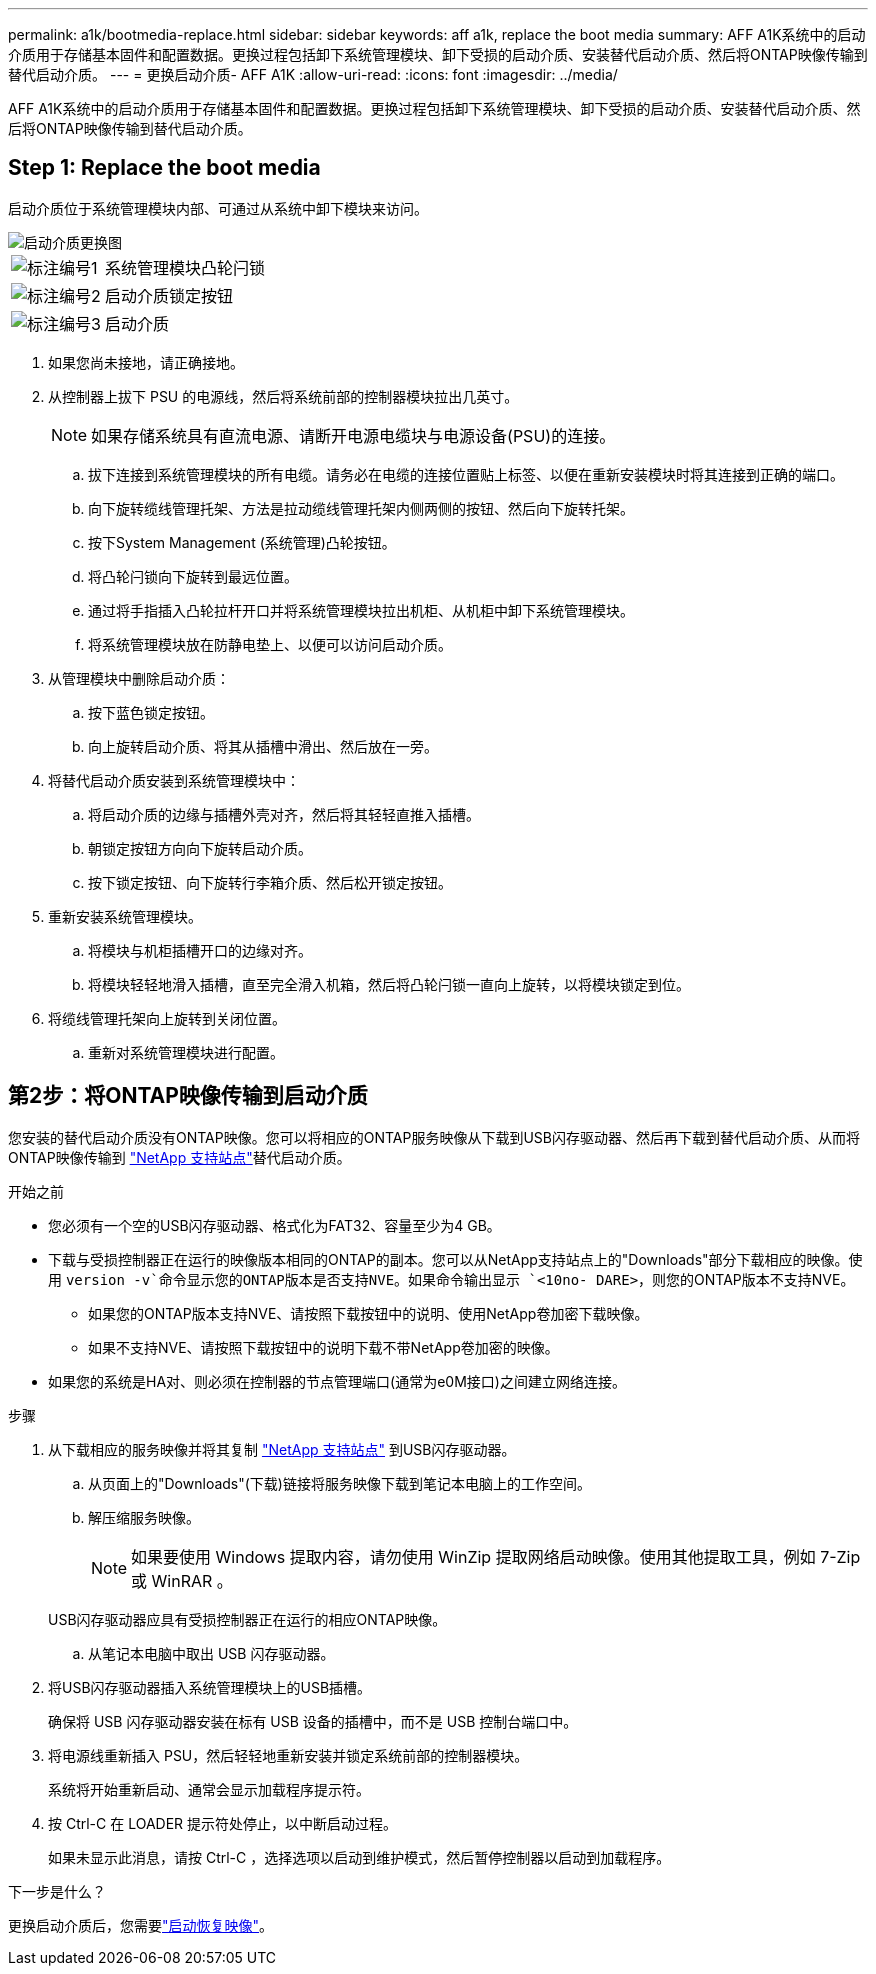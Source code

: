 ---
permalink: a1k/bootmedia-replace.html 
sidebar: sidebar 
keywords: aff a1k, replace the boot media 
summary: AFF A1K系统中的启动介质用于存储基本固件和配置数据。更换过程包括卸下系统管理模块、卸下受损的启动介质、安装替代启动介质、然后将ONTAP映像传输到替代启动介质。 
---
= 更换启动介质- AFF A1K
:allow-uri-read: 
:icons: font
:imagesdir: ../media/


[role="lead"]
AFF A1K系统中的启动介质用于存储基本固件和配置数据。更换过程包括卸下系统管理模块、卸下受损的启动介质、安装替代启动介质、然后将ONTAP映像传输到替代启动介质。



== Step 1: Replace the boot media

启动介质位于系统管理模块内部、可通过从系统中卸下模块来访问。

image::../media/drw_a1k_boot_media_remove_replace_ieops-1377.svg[启动介质更换图]

[cols="1,4"]
|===


 a| 
image::../media/icon_round_1.png[标注编号1]
 a| 
系统管理模块凸轮闩锁



 a| 
image::../media/icon_round_2.png[标注编号2]
 a| 
启动介质锁定按钮



 a| 
image::../media/icon_round_3.png[标注编号3]
 a| 
启动介质

|===
. 如果您尚未接地，请正确接地。
. 从控制器上拔下 PSU 的电源线，然后将系统前部的控制器模块拉出几英寸。
+

NOTE: 如果存储系统具有直流电源、请断开电源电缆块与电源设备(PSU)的连接。

+
.. 拔下连接到系统管理模块的所有电缆。请务必在电缆的连接位置贴上标签、以便在重新安装模块时将其连接到正确的端口。
.. 向下旋转缆线管理托架、方法是拉动缆线管理托架内侧两侧的按钮、然后向下旋转托架。
.. 按下System Management (系统管理)凸轮按钮。
.. 将凸轮闩锁向下旋转到最远位置。
.. 通过将手指插入凸轮拉杆开口并将系统管理模块拉出机柜、从机柜中卸下系统管理模块。
.. 将系统管理模块放在防静电垫上、以便可以访问启动介质。


. 从管理模块中删除启动介质：
+
.. 按下蓝色锁定按钮。
.. 向上旋转启动介质、将其从插槽中滑出、然后放在一旁。


. 将替代启动介质安装到系统管理模块中：
+
.. 将启动介质的边缘与插槽外壳对齐，然后将其轻轻直推入插槽。
.. 朝锁定按钮方向向下旋转启动介质。
.. 按下锁定按钮、向下旋转行李箱介质、然后松开锁定按钮。


. 重新安装系统管理模块。
+
.. 将模块与机柜插槽开口的边缘对齐。
.. 将模块轻轻地滑入插槽，直至完全滑入机箱，然后将凸轮闩锁一直向上旋转，以将模块锁定到位。


. 将缆线管理托架向上旋转到关闭位置。
+
.. 重新对系统管理模块进行配置。






== 第2步：将ONTAP映像传输到启动介质

您安装的替代启动介质没有ONTAP映像。您可以将相应的ONTAP服务映像从下载到USB闪存驱动器、然后再下载到替代启动介质、从而将ONTAP映像传输到 https://mysupport.netapp.com/["NetApp 支持站点"]替代启动介质。

.开始之前
* 您必须有一个空的USB闪存驱动器、格式化为FAT32、容量至少为4 GB。
* 下载与受损控制器正在运行的映像版本相同的ONTAP的副本。您可以从NetApp支持站点上的"Downloads"部分下载相应的映像。使用 `version -v`命令显示您的ONTAP版本是否支持NVE。如果命令输出显示 `<10no- DARE>`，则您的ONTAP版本不支持NVE。
+
** 如果您的ONTAP版本支持NVE、请按照下载按钮中的说明、使用NetApp卷加密下载映像。
** 如果不支持NVE、请按照下载按钮中的说明下载不带NetApp卷加密的映像。


* 如果您的系统是HA对、则必须在控制器的节点管理端口(通常为e0M接口)之间建立网络连接。


.步骤
. 从下载相应的服务映像并将其复制 https://mysupport.netapp.com/["NetApp 支持站点"] 到USB闪存驱动器。
+
.. 从页面上的"Downloads"(下载)链接将服务映像下载到笔记本电脑上的工作空间。
.. 解压缩服务映像。
+

NOTE: 如果要使用 Windows 提取内容，请勿使用 WinZip 提取网络启动映像。使用其他提取工具，例如 7-Zip 或 WinRAR 。

+
USB闪存驱动器应具有受损控制器正在运行的相应ONTAP映像。

.. 从笔记本电脑中取出 USB 闪存驱动器。


. 将USB闪存驱动器插入系统管理模块上的USB插槽。
+
确保将 USB 闪存驱动器安装在标有 USB 设备的插槽中，而不是 USB 控制台端口中。

. 将电源线重新插入 PSU，然后轻轻地重新安装并锁定系统前部的控制器模块。
+
系统将开始重新启动、通常会显示加载程序提示符。

. 按 Ctrl-C 在 LOADER 提示符处停止，以中断启动过程。
+
如果未显示此消息，请按 Ctrl-C ，选择选项以启动到维护模式，然后暂停控制器以启动到加载程序。



.下一步是什么？
更换启动介质后，您需要link:bootmedia-recovery-image-boot.html["启动恢复映像"]。
